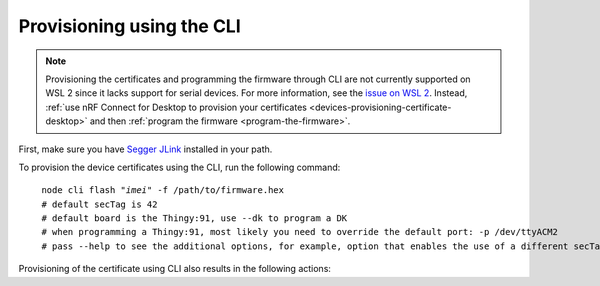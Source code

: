 .. _devices-provisioning-certificate-cli:

Provisioning using the CLI
##########################

.. body_start

.. note::

   Provisioning the certificates and programming the firmware through CLI are not currently supported on WSL 2 since it lacks support for serial devices.
   For more information, see the `issue on WSL 2 <https://github.com/microsoft/WSL/issues/4322>`_.
   Instead, :ref:`use nRF Connect for Desktop to provision your certificates <devices-provisioning-certificate-desktop>` and then :ref:`program the firmware <program-the-firmware>`.

   
First, make sure you have `Segger JLink <https://www.segger.com/downloads/jlink/>`_ installed in your path.

To provision the device certificates using the CLI, run the following command:

.. parsed-literal::
   :class: highlight

    node cli flash "*imei*" -f /path/to/firmware.hex
    # default secTag is 42
    # default board is the Thingy:91, use --dk to program a DK
    # when programming a Thingy:91, most likely you need to override the default port: -p /dev/ttyACM2
    # pass --help to see the additional options, for example, option that enables the use of a different secTag

Provisioning of the certificate using CLI also results in the following actions:

.. only:: v1_5_x

    1. Programming of the `AT Client sample <https://developer.nordicsemi.com/nRF_Connect_SDK/doc/latest/nrf/samples/nrf9160/at_client/README.html>`_ onto the device.
    #. Provisioning of the :ref:`created device credentials <aws-device-credentials>`.
    #. Programming of the :ref:`configured and built firmware <aws-firmware-configuration>` to the device.

.. only:: not v1_5_x

    * Programming of the `AT Client sample <https://developer.nordicsemi.com/nRF_Connect_SDK/doc/latest/nrf/samples/nrf9160/at_client/README.html>`_ onto the device.
    * Provisioning of the created device credentials for the respective cloud flavour :ref:`AWS <aws-device-credentials>`, or :ref:`Azure <azure-device-credentials>`.
    * Programming of the :ref:`configured and built firmware <firmware-configuration>` to the device.


.. body_end
